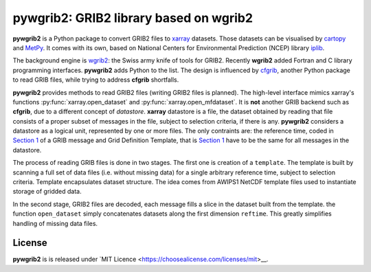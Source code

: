 pywgrib2: GRIB2 library based on wgrib2
=======================================

.. _cartopy: https://scitools.org.uk/cartopy
.. _cfgrib: https://github.com/ecmwf/cfgrib
.. _iplib: https://www.nco.ncep.noaa.gov/pmb/docs/libs/iplib/ncep_iplib.shtml
.. _MetPy: https://unidata.github.io/MetPy/
.. _xarray: http://xarray.pydata.org
.. _wgrib2: https://www.cpc.ncep.noaa.gov/products/wesley/wgrib2

**pywgrib2** is a Python package to convert GRIB2 files to xarray_ datasets.  
Those datasets can be visualised by cartopy_ and MetPy_. It comes with its own,
based on National Centers for Environmental Prediction (NCEP) library iplib_.

The background engine is wgrib2_: the Swiss army knife of tools for GRIB2.
Recently **wgrib2** added Fortran and C library programming interfaces.
**pywgrib2** adds Python to the list. The design is influenced by cfgrib_,
another Python package to read GRIB files, while trying to address **cfgrib**
shortfalls.

**pywgrib2** provides methods to read GRIB2 files (writing GRIB2 files is planned).
The high-level interface mimics xarray's functions :py:func:`xarray.open_dataset` and
:py:func:`xarray.open_mfdataset`. It is **not** another GRIB backend such as
**cfgrib**, due to a different concept of `datastore`.
**xarray** datastore is a file, the dataset obtained by reading that file
consists of a proper subset of messages in the file, subject to
selection criteria, if there is any. **pywgrib2** considers a datastore as
a logical unit, represented by one or more files. The only contraints are:
the reference time, coded in
`Section 1 <https://www.nco.ncep.noaa.gov/pmb/docs/grib2/grib2_doc/grib2_sect1.shtml>`__
of a GRIB message and Grid Definition Template, that is 
`Section 1 <https://www.nco.ncep.noaa.gov/pmb/docs/grib2/grib2_doc/grib2_sect3.shtml>`__
have to be the same for all messages in the datastore.

The process of reading GRIB files is done in two stages. The first one is creation
of a ``template``. The template is built by scanning a full set of data files
(i.e. without missing data) for a single arbitrary reference time, subject to
selection criteria.
Template encapsulates dataset structure. The idea comes from AWIPS1 NetCDF template
files used to instantiate storage of gridded data.

In the second stage, GRIB2 files are decoded, each message fills a slice in the dataset
built from the template. the function ``open_dataset`` simply concatenates datasets
along the first dimension ``reftime``. This greatly simplifies handling of missing
data files.

License
-------
**pywgrib2** is is released under
`MIT Licence <https://choosealicense.com/licenses/mit>__.
